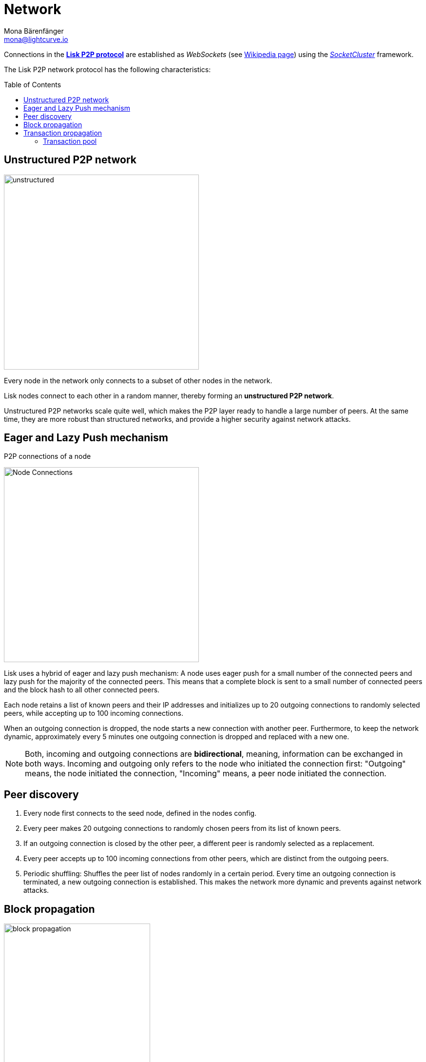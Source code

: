 = Network
Mona Bärenfänger <mona@lightcurve.io>
//Settings
:toc: preamble
:idprefix:
:idseparator: -
// URLs
:url_github_lip_4: https://github.com/LiskHQ/lips/blob/master/proposals/lip-0004.md
:url_wikipedia_rpc: https://en.wikipedia.org/wiki/Remote_procedure_call
:url_wikipedia_websocket: https://en.wikipedia.org/wiki/WebSocket
:url_socketcluster: https://socketcluster.io/#!/
//Project URLs
:url_tx_pool: understand-blockchain/index.adoc#transaction-pool
:url_blocks: understand-blockchain/blocks-txs.adoc
:url_transactions_id: {url_blocks}#transactions

Connections in the {url_github_lip_4}[*Lisk P2P protocol*^] are established as _WebSockets_ (see {url_wikipedia_websocket}[Wikipedia page]) using the {url_socketcluster}[_SocketCluster_] framework.

The Lisk P2P network protocol has the following characteristics:

== Unstructured P2P network

image:understand-blockchain/unstructured.jpeg[,400,role=right]

Every node in the network only connects to a subset of other nodes in the network.

Lisk nodes connect to each other in a random manner, thereby forming an *unstructured P2P network*.

Unstructured P2P networks scale quite well, which makes the P2P layer ready to handle a large number of peers.
At the same time, they are more robust than structured networks, and provide a higher security against network attacks.
//while maintaining a robust gossip-based protocol.

== Eager and Lazy Push mechanism

.P2P connections of a node
image:understand-blockchain/p2p-network.jpeg["Node Connections",400,role=right]

Lisk uses a hybrid of eager and lazy push mechanism:
A node uses eager push for a small number of the connected peers and lazy push for the majority of the connected peers.
This means that a complete block is sent to a small number of connected peers and the block hash to all other connected peers.

Each node retains a list of known peers and their IP addresses and initializes up to 20 outgoing connections to randomly selected peers, while accepting up to 100 incoming connections.

When an outgoing connection is dropped, the node starts a new connection with another peer.
Furthermore, to keep the network dynamic, approximately every 5 minutes one outgoing connection is dropped and replaced with a new one.

NOTE: Both, incoming and outgoing connections are *bidirectional*, meaning, information can be exchanged in both ways.
Incoming and outgoing only refers to the node who initiated the connection first: "Outgoing" means, the node initiated the connection, "Incoming" means, a peer node initiated the connection.

== Peer discovery

. Every node first connects to the seed node, defined in the nodes config.
. Every peer makes 20 outgoing connections to randomly chosen peers from its list of known peers.
. If an outgoing connection is closed by the other peer, a different peer is randomly selected as a replacement.
. Every peer accepts up to 100 incoming connections from other peers, which are distinct from the outgoing peers.
. Periodic shuffling: Shuffles the peer list of nodes randomly in a certain period.
Every time an outgoing connection is terminated, a new outgoing connection is established.
This makes the network more dynamic and prevents against network attacks.


== Block propagation
image::understand-blockchain/block-propagation.png[,300,role=right]

//TODO: add link once consensus explanations are created
//Nodes propagate newly received blocks in order to keep the network synchronized and to achieve xref:{url_consensus}[consensus].
Nodes propagate newly received blocks in order to keep the network synchronized and to achieve *consensus*.

When a new block is received, it is first validated.
If it is valid and has not been received it is forwarded.
The block is forwarded to 16 randomly chosen connected peers of which at least 8 blocks are forwarded via outgoing connections.

image:understand-blockchain/block-processing.png[,300,role=right]

Furthermore, nodes announce that a new block has been received by sending part of the block header to the rest of the connected peers, which can request the full block in case it has not been received yet.

The peers are notified about the block after the block and its related state changes were executed successfully on the node.


== Transaction propagation

xref:{url_transactions_id}[Transactions] are propagated through the network via lazy push mechanism.

Every 5 seconds, up to 25 transaction IDs are selected from the transaction pool and sent to all connected peers.

The peers then check if they already have the corresponding transactions and can request any that are missing from the node and include them in their transaction pool.

=== Transaction pool

The xref:{url_tx_pool}[transaction pool] collects transactions that are waiting to be included in a block.

While generating a new block, the validator selects a set of transactions from the pool and includes them in the xref:{url_blocks}[block].

Conversely, when a new block is received, transactions included in the block are removed from the transaction pool.
